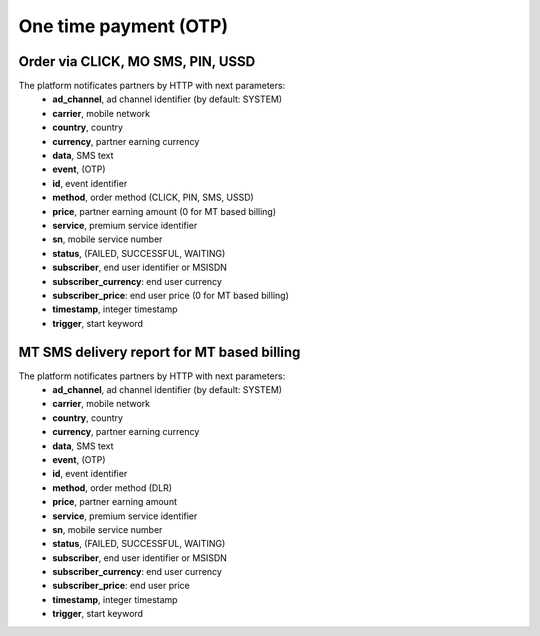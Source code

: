 ======================
One time payment (OTP)
======================

Order via CLICK, MO SMS, PIN, USSD
----------------------------------

The platform notificates partners by HTTP with next parameters:
  * **ad_channel**, ad channel identifier (by default: SYSTEM)
  * **carrier**, mobile network
  * **country**, country
  * **currency**, partner earning currency
  * **data**, SMS text
  * **event**, (OTP)
  * **id**, event identifier
  * **method**, order method (CLICK, PIN, SMS, USSD)
  * **price**, partner earning amount (0 for MT based billing)
  * **service**, premium service identifier
  * **sn**, mobile service number
  * **status**, (FAILED, SUCCESSFUL, WAITING)
  * **subscriber**, end user identifier or MSISDN
  * **subscriber_currency**: end user currency
  * **subscriber_price**: end user price (0 for MT based billing)
  * **timestamp**, integer timestamp
  * **trigger**, start keyword

MT SMS delivery report for MT based billing
-------------------------------------------

The platform notificates partners by HTTP with next parameters:
  * **ad_channel**, ad channel identifier (by default: SYSTEM)
  * **carrier**, mobile network
  * **country**, country
  * **currency**, partner earning currency
  * **data**, SMS text
  * **event**, (OTP)
  * **id**, event identifier
  * **method**, order method (DLR)
  * **price**, partner earning amount
  * **service**, premium service identifier
  * **sn**, mobile service number
  * **status**, (FAILED, SUCCESSFUL, WAITING)
  * **subscriber**, end user identifier or MSISDN
  * **subscriber_currency**: end user currency
  * **subscriber_price**: end user price
  * **timestamp**, integer timestamp
  * **trigger**, start keyword
